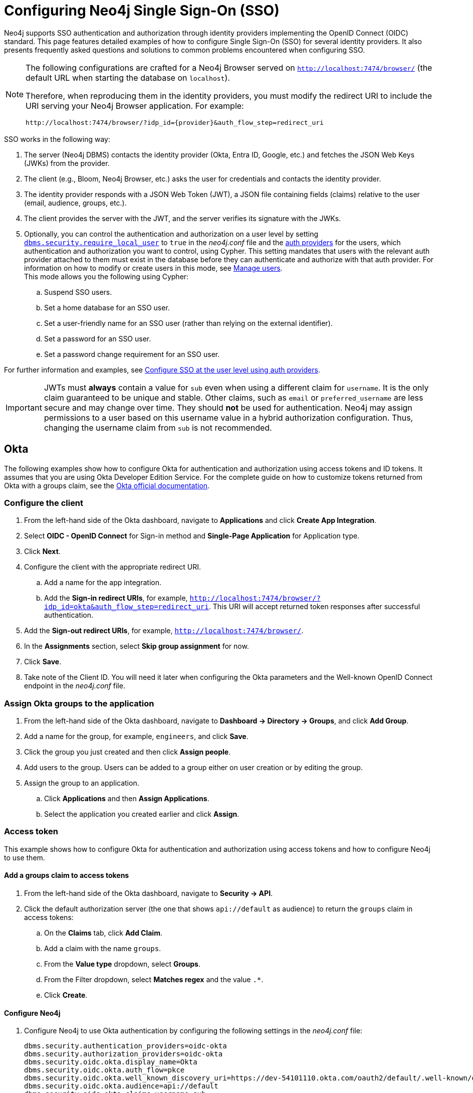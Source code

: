 [role=enterprise-edition]
[[tutorial-sso-configuration]]
= Configuring Neo4j Single Sign-On (SSO)
:description: Detailed examples of how to configure Single Sign-On (SSO) for several identity providers. It also presents frequently asked questions and solutions to common problems encountered when configuring SSO.

Neo4j supports SSO authentication and authorization through identity providers implementing the OpenID Connect (OIDC) standard.
This page features detailed examples of how to configure Single Sign-On (SSO) for several identity providers.
It also presents frequently asked questions and solutions to common problems encountered when configuring SSO.

[NOTE]
====
The following configurations are crafted for a Neo4j Browser served on `http://localhost:7474/browser/` (the default URL when starting the database on `localhost`).

Therefore, when reproducing them in the identity providers, you must modify the redirect URI to include the URI serving your Neo4j Browser application.
For example:

`+++http://localhost:7474/browser/?idp_id={provider}&auth_flow_step=redirect_uri+++`
====

SSO works in the following way:

. The server (Neo4j DBMS) contacts the identity provider (Okta, Entra ID, Google, etc.) and fetches the JSON Web Keys (JWKs) from the provider.
. The client (e.g., Bloom, Neo4j Browser, etc.) asks the user for credentials and contacts the identity provider.
. The identity provider responds with a JSON Web Token (JWT), a JSON file containing fields (claims) relative to the user (email, audience, groups, etc.).
. The client provides the server with the JWT, and the server verifies its signature with the JWKs.
. Optionally, you can control the authentication and authorization on a user level by setting xref:configuration/configuration-settings.adoc#config_dbms.security.require_local_user[`dbms.security.require_local_user`] to `true` in the _neo4j.conf_ file and the xref:authentication-authorization/auth-providers.adoc[auth providers] for the users, which authentication and authorization you want to control, using Cypher.
This setting mandates that users with the relevant auth provider attached to them must exist in the database before they can authenticate and authorize with that auth provider.
For information on how to modify or create users in this mode, see xref:authentication-authorization/manage-users.adoc[Manage users]. +
This mode allows you the following using Cypher:
.. Suspend SSO users.
.. Set a home database for an SSO user.
.. Set a user-friendly name for an SSO user (rather than relying on the external identifier).
.. Set a password for an SSO user.
.. Set a password change requirement for an SSO user.

For further information and examples, see xref:authentication-authorization/sso-integration.adoc#auth-sso-auth-providers[Configure SSO at the user level using auth providers].

[IMPORTANT]
====
JWTs must *always* contain a value for `sub` even when using a different claim for `username`.
It is the only claim guaranteed to be unique and stable.
Other claims, such as `email` or `preferred_username` are less secure and may change over time.
They should *not* be used for authentication.
Neo4j may assign permissions to a user based on this username value in a hybrid authorization configuration.
Thus, changing the username claim from `sub` is not recommended.
====

== Okta

The following examples show how to configure Okta for authentication and authorization using access tokens and ID tokens.
It assumes that you are using Okta Developer Edition Service.
For the complete guide on how to customize tokens returned from Okta with a groups claim, see the https://developer.okta.com/docs/guides/customize-tokens-groups-claim/main/[Okta official documentation].

=== Configure the client

. From the left-hand side of the Okta dashboard, navigate to *Applications* and click *Create App Integration*.
. Select *OIDC - OpenID Connect* for Sign-in method and *Single-Page Application* for Application type.
. Click *Next*.
. Configure the client with the appropriate redirect URI.
.. Add a name for the app integration.
.. Add the *Sign-in redirect URIs*, for example, `http://localhost:7474/browser/?idp_id=okta&auth_flow_step=redirect_uri`.
This URI will accept returned token responses after successful authentication.
. Add the *Sign-out redirect URIs*, for example, `http://localhost:7474/browser/`.
. In the *Assignments* section, select *Skip group assignment* for now.
. Click *Save*.
. Take note of the Client ID.
You will need it later when configuring the Okta parameters and the Well-known OpenID Connect endpoint in the _neo4j.conf_ file.

=== Assign Okta groups to the application

. From the left-hand side of the Okta dashboard, navigate to *Dashboard -> Directory -> Groups*, and click *Add Group*.
. Add a name for the group, for example, `engineers`, and click *Save*.
. Click the group you just created and then click *Assign people*.
. Add users to the group.
Users can be added to a group either on user creation or by editing the group.
. Assign the group to an application.
.. Click *Applications* and then *Assign Applications*.
.. Select the application you created earlier and click *Assign*.

=== Access token

This example shows how to configure Okta for authentication and authorization using access tokens and how to configure Neo4j to use them.

==== Add a groups claim to access tokens

. From the left-hand side of the Okta dashboard, navigate to *Security -> API*.
. Click the default authorization server (the one that shows `api://default` as audience) to return the `groups` claim in access tokens:
.. On the *Claims* tab, click *Add Claim*.
.. Add a claim with the name `groups`.
.. From the *Value type* dropdown, select *Groups*.
.. From the Filter dropdown, select *Matches regex* and the value `.*`.
.. Click *Create*.

==== Configure Neo4j

. Configure Neo4j to use Okta authentication by configuring the following settings in the _neo4j.conf_ file:
+
[source, properties]
----
dbms.security.authentication_providers=oidc-okta
dbms.security.authorization_providers=oidc-okta
dbms.security.oidc.okta.display_name=Okta
dbms.security.oidc.okta.auth_flow=pkce
dbms.security.oidc.okta.well_known_discovery_uri=https://dev-54101110.okta.com/oauth2/default/.well-known/oauth-authorization-server
dbms.security.oidc.okta.audience=api://default
dbms.security.oidc.okta.claims.username=sub
dbms.security.oidc.okta.claims.groups=groups
dbms.security.oidc.okta.params=client_id=0oao2rybx5hIERt5W5d7;response_type=code;scope=openid profile email
dbms.security.oidc.okta.authorization.group_to_role_mapping= "engineers" = admin; \
                                                             "collaborators" = reader
----
+
[NOTE]
====
The `token_type_principal` and the `token_type_authentication` are omitted, meaning access tokens are used instead.
====

. Log in with your Okta SSO credentials using the email of an `engineer` role user that results in an `admin` role in the database:
+
image::sso-configuration-tutorials/oidc-okta-successful-login.png[title="Okta OIDC successful login"]

=== ID token

This example shows how to configure Okta for authentication and authorization using ID tokens and the how to configure Neo4j to use them.

==== Add a groups claim to ID tokens

You can add a groups claim to ID tokens to configure authentication and authorization using ID tokens.

. From the left-hand side of the Okta dashboard, navigate to *Security -> API*.
. Click the default authorization server (the one that shows `api://default` as audience) to return the `groups` claim in access tokens:
.. On the *Claims* tab, click *Add Claim*.
.. Add a claim with the name `groups`.
.. From the *Include in token type* dropdown, select *ID Token*.
.. From the *Value type* dropdown, select *Groups*.
.. From the Filter dropdown, select *Matches regex* and the value `.*`.
.. Click *Create*.
. Add a claim with the name `userid` and the value type `User ID`.
+
[NOTE]
====
The `userid` claim is not included in the ID token by default like the default `sub` claim for access tokens, thus you need to add it manually.
The name you give to your claim needs to be also indicated in the configuration `dbms.security.oidc.okta.claims.username=userid` in the _neo4j.conf_ file.
====
.. Click *Add Claim*.
.. Add a claim with the name `userid`.
.. From the *Include in token type* dropdown, select *ID Token*.
.. From the *Value type* dropdown, select *Expression*.
.. In the *Value* field, type `(appuser !=null) ? appuser.userName : app.clientId`.
.. Click *Create*.

==== Configure Neo4j

. Configure Neo4j to use Okta authentication by configuring the following settings in the _neo4j.conf_ file:
+
[source, properties]
----
dbms.security.authentication_providers=oidc-okta, native
dbms.security.authorization_providers=oidc-okta
dbms.security.oidc.okta.display_name=Okta
dbms.security.oidc.okta.auth_flow=pkce
dbms.security.oidc.okta.well_known_discovery_uri=https://dev-54101110.okta.com/oauth2/default/.well-known/oauth-authorization-server
dbms.security.oidc.okta.audience=0oao2rybx5hIERt5W5d7
dbms.security.oidc.okta.claims.username=userid
dbms.security.oidc.okta.claims.groups=groups
dbms.security.oidc.okta.params=client_id=0oao2rybx5hIERt5W5d7;response_type=code;scope=openid profile email
dbms.security.oidc.okta.authorization.group_to_role_mapping="admin_group" = admin;
dbms.security.oidc.okta.config=token_type_principal=id_token;token_type_authentication=id_token
----
+
[TIP]
====
You can find the audience parameter under *OpenID Connect ID Token* of your application on the *Sign On* tab.
====
. (Optional) If you want control the authentication and authorization on a user level, configure xref:configuration/configuration-settings.adoc#config_dbms.security.require_local_user[`dbms.security.require_local_user`] to `true` in the _neo4j.conf_ file.
This setting mandates that users with the relevant auth provider attached to them must exist in the database before they can authenticate and authorize with that auth provider.
For information on how to create users in this mode, see xref:authentication-authorization/manage-users.adoc#access-control-create-users[Creating users].
+
For example, to create the user `jake` who can authenticate using `native` or `okta`, and authorize using Okta (as configured in step 3), you can use the following Cypher query:
+
[source, cypher, role=noplay]
----
CREATE USER jake
SET HOME DATABASE 'jakesHomeDb'
SET AUTH 'oidc-okta' {SET ID 'jakesUniqueOktaUserId'} // `jakesUniqueOktaUserId` must match the value of the claim that you configured via dbms.security.oidc.okta.claims.username
SET AUTH 'native' {SET PASSWORD 'changeme' SET PASSWORD CHANGE REQUIRED}
----
+
See xref:authentication-authorization/sso-integration.adoc#auth-sso-auth-providers[Configure SSO at the user level using auth providers] for further examples.



== Microsoft Entra ID (formerly Azure Active Directory)

The following examples show how to configure Microsoft Entra ID for authentication and authorization using access tokens and ID tokens.

=== Register the application

. Log in to the https://portal.azure.com/#home[Azure portal].
. Click *Microsoft Entra ID* and navigate to *Manage -> App registrations*.
. Click *New registration*.
. Type a name for your application, for example, `Neo4j SSO`.
. Under *Select the supported account types*, select `Accounts in this organizational directory only (Default Directory only - Single tenant)`.
. Under *Redirect URI*, select `Single-page application (SPA)` and enter the redirect URI: `http://localhost:7474/browser/?idp_id=azure&auth_flow_step=redirect_uri`
The redirect URI will accept the returned token responses after successful authentication.
. Click *Register*.

=== Access token

This example shows how to configure Neo4j to use an Entra ID access token for authentication and authorization.

==== Configure Entra ID

. From the *App registrations* page, select the app you just created.
. From the left-hand side menu, navigate to *Manage -> Token configuration*.
.. Click *Add groups claim*.
.. Select *Groups assigned to the application (recommended for large enterprise companies to avoid exceeding the limit on the number of groups a token can emit)* to include in your access token.
.. Save your changes.

. Navigate to *Expose an API* and click **Add a Scope**.
+
[NOTE]
====
The first time you click the *Add a Scope* button, you see a new pane stating that you need to add an _Application ID URI_ before proceeding.
You can find it on your app *Overview* page.
It is a GUID that looks like this: `api://<GUID>`.
The GUID is a unique identifier for your application.
====

. Click *Save and continue* after setting the _Application ID URI_.
. Fill in all mandatory fields in the pane **Add a scope**.
.. Enter a new *Scope name*, *Admin consent display name*, and *Admin consent description*.
.. Make sure the *Enabled* scope state is selected.
.. Select the *Add scope* button again to create a new scope.
You can add all scopes supported by your API.
Make a note of them for later.

==== Configure Neo4j

You can configure Neo4j to use Entra ID for authentication by configuring the following settings in the _neo4j.conf_ file:

[source, properties]
----
# Configure the access_token
dbms.security.oidc.azure.config=principal=unique_name;code_challenge_method=S256;token_type_principal=access_token;token_type_authentication=access_token
# Configure the OIDC token endpoint with the Directory (tenant) ID
dbms.security.oidc.azure.token_endpoint=https://login.microsoftonline.com/54e85725-ed2a-49a4-a19e-11c8d29f9a0f/oauth2/v2.0/token
# Configure the iss claim in the id token with the Directory (tenant) ID
# Make sure you add the trailing slash (`/`) at the end of the URL or this operation might fail.
dbms.security.oidc.azure.issuer=https://sts.windows.net/54e85725-ed2a-49a4-a19e-11c8d29f9a0f/
# Provide the Entra ID parameters, such as client_id, response_type, scope, etc.
dbms.security.oidc.azure.params=client_id=4376dc8b-b5af-424f-9ada-c1c1b2d416b9;response_type=code;scope=openid profile email api://4376dc8b-b5af-424f-9ada-c1c1b2d416b9/access-token
----

=== ID token

This example shows how to configure Neo4j to use an Entra ID ID token for authentication and authorization.

==== Register the application

. Log in to the https://portal.azure.com/#home[Azure portal].
. Navigate to *Microsoft Entra ID > Overview*.
. From the *Add* dropdown menu, select *App registration* and fill in the following information to create your SSO application:
+
image::sso-configuration-tutorials/oidc-azure-client-creation.png[title="Entra OIDC client creation"]
The redirect URI `http://localhost:7474/browser/?idp_id=azure&auth_flow_step=redirect_uri` is the URI that will accept returned token responses after successful authentication.
. Click *Register*.

==== Configure Neo4j

. From the *App registrations* page, select the app you created in <<#_register_the_application,Register the application>>.
. On the application *Overview* page, copy the Application (client) ID value and use it to configure the following properties in the _neo4j.conf_ file:
+
[source, properties]
----
dbms.security.oidc.azure.audience=4376dc8b-b5af-424f-9ada-c1c1b2d416b9
dbms.security.oidc.azure.params=client_id=4376dc8b-b5af-424f-9ada-c1c1b2d416b9;response_type=code;scope=openid profile email
----

. On the app's *Overview* page, click the *Endpoints* tab, and copy the *OpenID Connect metadata document* URI:
Use it to configure the `well_known_discovery_uri` in the _neo4j.conf_ file.
+
[source, properties]
----
dbms.security.oidc.azure.well_known_discovery_uri=https://login.microsoftonline.com/54e85725-ed2a-49a4-a19e-11c8d29f9a0f/v2.0/.well-known/openid-configuration
----

. Configure Neo4j to use Entra ID authentication in the _neo4j.conf_ file:
+
[source, properties]
----
dbms.security.authentication_providers=oidc-azure
dbms.security.authorization_providers=oidc-azure
dbms.security.oidc.azure.display_name=Azure
dbms.security.oidc.azure.auth_flow=pkce
dbms.security.oidc.azure.config=token_type_principal=id_token;token_type_authentication=id_token
----

. Configure which JWT claim should be used for usernames. Possible values are `sub`, `email`, or `preferred_username`.
+
[IMPORTANT]
====
`sub` is the only claim guaranteed to be unique and stable.
For details, see https://learn.microsoft.com/en-us/azure/active-directory/develop/id-tokens#using-claims-to-reliably-identify-a-user-subject-and-object-id[Microsoft documentation] as well as the https://openid.net/specs/openid-connect-core-1_0.html#ClaimStability[OpenId spec].
====
+
[source, properties]
----
dbms.security.oidc.azure.claims.username=sub
----

==== Map Entra groups to Neo4j roles

Decide whether you want to use Entra groups directly or Entra App Roles.

Using Entra groups directly might be convenient if you already have users assigned to those groups and want to perform Group-to-Role mapping in the _neo4j.conf_ file.

Entra App Roles allow a layer of separation between Neo4j roles and groups.
When App Roles are used, only the roles relevant to Neo4j are sent in the JWT token.
This prevents leaking permissions between applications.
JWT tokens also have a limitation of 200 roles per token per user, which can be avoided by sending only the relevant App Roles.

Details about Entra ID App Roles can be found in the https://learn.microsoft.com/en-us/entra/identity-platform/howto-add-app-roles-in-apps[Microsoft documentation].

==== Using Entra groups directly

. From the *App registrations* page, select your application.
. From the left-hand side menu, navigate to *Manage -> Manifest*.
. Verify that the server is configured to return the Group Object IDs in the JWT identity tokens:
+
[source, json]
----
"groupMembershipClaims": "SecurityGroup, ApplicationGroup",
----
. From the left-hand side menu, navigate to *Manage -> Groups*.
. Create groups and assign users to them.
Take note of the *Object Id* column.
. Configure a mapping from Entra Group Object Ids to Neo4j roles.
For details, see xref:authentication-authorization/sso-integration.adoc#auth-sso-map-idp-roles[Map the identity provider groups to the Neo4j roles].
+
[source, properties]
----
dbms.security.oidc.azure.authorization.group_to_role_mapping= "e8b6ddfa-688d-4ace-987d-6cc5516af188" = admin; \
                                                              "9e2a31e1-bdd1-47fe-844d-767502bd138d" = reader
----
. Configure Neo4j to use the `groups` field from the JWT token.
+
[source, properties]
----
dbms.security.oidc.azure.claims.groups=groups
----

==== Using Entra ID App roles

. From the left-hand side menu, navigate to *App roles* and add the Neo4j roles to the Microsoft Entra ID.
.. Click *Create app role*.
.. Fill in the fields:
... *Display name*: `admin`
... *Allowed member types*: `Users/Groups`
... *Value*: `admin`. +
The *Value* column must either correspond to the Neo4j roles or be mapped in the _neo4j.conf_ file.
... *Description*: `Neo4j admin role`
.. Click *Apply*.
. Repeat the previous step for the other roles you want to add.
. Configure a mapping from Entra App Roles to Neo4j roles in the _neo4j.conf_ file.
For details, see xref:authentication-authorization/sso-integration.adoc#auth-sso-map-idp-roles[Map the identity provider groups to the Neo4j roles].
+
[source, properties]
----
dbms.security.oidc.azure.authorization.group_to_role_mapping= "managers" = admin; \
                                                              "engineers" = reader
----
. Configure Neo4j to use the `roles` field from the JWT token.
+
[source, properties]
----
dbms.security.oidc.azure.claims.groups=roles
----
. (Optional) If you want control the authentication and authorization on a user level, configure xref:configuration/configuration-settings.adoc#config_dbms.security.require_local_user[`dbms.security.require_local_user`] to `true` in the _neo4j.conf_ file.
This setting mandates that users with the relevant auth provider attached to them must exist in the database before they can authenticate and authorize with that auth provider.
For information on how to create users in this mode, see xref:authentication-authorization/manage-users.adoc#access-control-create-users[Creating users].
+
For example, to create a user `jake` who can authenticate and authorize using Azure, you can use the following Cypher query:
+
[source, cypher, role=noplay]
----
CREATE USER jake
SET HOME DATABASE 'jakesHomeDb'
SET AUTH 'oidc-azure' {SET ID 'jakesUniqueAzureUserId'} // `jakesUniqueAzureUserId` must match the value of the claim that you configured via dbms.security.oidc.azure.claims.username
----
+
See xref:authentication-authorization/sso-integration.adoc#auth-sso-auth-providers[Configure SSO at the user level using auth providers] for further examples.


== Google

=== ID token

This example shows how to use Google OpenID Connect for authentication using ID tokens in conjunction with native authorization.

. Configure the client and the redirect URI:
+
image::sso-configuration-tutorials/oidc-google-client-creation.png[title="Google OIDC client creation"]
+
image::sso-configuration-tutorials/oidc-google-client-config.png[title="Google OIDC client configuration"]
+
[IMPORTANT]
====
SSO authorization does not work with Google, as the JWT returned by Google does not contain information about the groups that a user belongs to, and cannot be configured to.
Therefore, it is recommended to use native (or another flavor) authorization by creating a native version of the user in Neo4j.
====

. Configure Neo4j to use Google authentication by setting the following configurations in the _neo4j.conf_ file:
+
[source, properties]
----
dbms.security.authentication_providers=oidc-google
dbms.security.authorization_providers=native
dbms.security.oidc.google.display_name=Google
dbms.security.oidc.google.auth_flow=pkce
dbms.security.oidc.google.well_known_discovery_uri=https://accounts.google.com/.well-known/openid-configuration
dbms.security.oidc.google.audience=345461137297-v9brpjmgbvbm3d5s9fq65tktevosd3rn.apps.googleusercontent.com
dbms.security.oidc.google.claims.username=email
dbms.security.oidc.google.params=client_id=345461137297-v9brpjmgbvbm3d5s9fq65tktevosd3rn.apps.googleusercontent.com;response_type=code;scope=openid profile email
dbms.security.oidc.google.token_params=client_secret=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
dbms.security.oidc.google.config=token_type_principal=id_token;token_type_authentication=id_token
----

. Using one of the following options, create a user in the database who can authenticate and authorize natively to be able to give the users roles from native authorization.
+
[.tabbed-example]
=====
[.include-with-auth-providers]
======

This approach relies on the existence of an admin user who can authenticate natively and then create less privileged users via xref:authentication-authorization/auth-providers.adoc[auth providers], who can authenticate only using `oidc-google`, but will receive the roles granted to them using `native` authorization.

[NOTE]
====
An admin user with the name `neo4j` is created by default when the database is xref:configuration/set-initial-password.adoc[first started].
====

. In the _neo4j.conf_ file, temporarily enable native authentication for the `admin` user only and enable the user-level control of authentication and authorization:
+
[source, properties]
----
dbms.security.authentication_providers=oidc-google, native
dbms.security.require_local_user=true
----
This will switch to __user auth providers__ mode whereby users can only authenticate and authorize if they have a corresponding auth provider in the database.

. Create a user who can authenticate and authorize only using `oidc-google`:
+
[source, cypher, role=noplay]
----
CREATE USER jake
SET HOME DATABASE 'jakesHomeDb'
SET AUTH 'oidc-google' {SET ID 'jakesUniqueGoogleUserId'} # <1>
----
+
<1> `jakesUniqueGoogleUserId` must match the value of the claim that you configured via `dbms.security.oidc.google.claims.username`.

. Grant the user `jake` roles, for example, `reader`:
+
[source, cypher, role=noplay]
----
GRANT ROLE reader TO jake
----
+
The user implicitly receives `native` authorization because `native` is in the list of authorization providers and you have explicitly granted the user a role.

. Once you have set up your users in this way, you can disable native authentication for the database completely.
This will prevent all users, including the admin, from logging in with a username and password:
+
[source, properties]
----
dbms.security.authentication_providers=oidc-google
----

======

[.include-with-native-authentication]
======

Alternatively, if you do not use auth providers, you can temporarily enable `native` authentication to create an SSO-authenticated admin user `alice` who can then create other users who can only authenticate using SSO.

. Temporarily enable `native` authentication:
+
[source, properties]
----
dbms.security.authentication_providers=oidc-google, native
----

. Create an SSO-authenticated `admin` user (in this example an equivalent of `alice@neo4j-test.com` must be set up in the Google SSO provider and their credentials must be known):
+
[source]
----
CREATE USER `alice@neo4j-test.com` SET PASSWORD 'secretpassword';
GRANT ROLE admin to `alice@neo4j-test.com`;
----

. Disable native authentication for the database to prevent users logging in with username and password:
+
[source, properties]
----
dbms.security.authentication_providers=oidc-google
----

. Log in via Google SSO as `alice@neo4j-test.com`, the `admin` user.

. Create other users who can authenticate only using `oidc-google` and will receive the roles granted to them using `native` authorization.
+
[source, cypher, role=noplay]
----
CREATE USER jakesUniqueGoogleUserId # <1>
SET HOME DATABASE 'jakesHomeDb'
SET PASSWORD 'secretpassword' SET PASSWORD CHANGE NOT
REQUIRED
----
<1> `jakesUniqueGoogleUserId` must match the value of the claim that you configured via `dbms.security.oidc.google.claims.username`.

. Grant the user roles using native authorization:
+
[source, cypher, role=noplay]
----
GRANT ROLE reader TO jakesUniqueGoogleUserId
----
======
=====

== FAQ

=== When should `pkce` be used as auth flow?
Assuming the client (Neo4j Browser or Bloom) can be accessed through the public internet, always use `pkce` auth-flow rather than `implicit` because the latter requires the client's secret to be available to the public client.
In general, if both flows are available, it is recommended to opt for `pkce` because it is more secure than `implicit`.

=== Is Google authentication secure if it has a client secret listed in the config?
Yes.
Google uses the pkce flow, but identity providers sometimes also use a client secret to ensure the client asking for a token is the one using it (pkce does not guarantee that).
The client secret does not add any additional security as it is public but the `pkce` flow provides sufficient security.

=== Could not parse JWT of type "access_token"
When getting the message `Failed to get credentials: Could not parse JWT of type "access_token"` on Browser, it probably means the provider only accepts ID tokens.

image::sso-configuration-tutorials/oidc-access-token-error.png[title="Failed to parse JWT of type access_token"]

Change to ID tokens in your _neo4j.conf_:

[source, properties]
----
dbms.security.oidc.{{provider}}.config=token_type_principal=id_token;token_type_authentication=id_token
----

=== When should identity tokens vs. access tokens be used?
It is generally safer to use access tokens when possible due to being shorter-lived.
If authorization permissions change on the identity provider, Neo4j will fail authorization.
Neo4j Browser will try to reconnect and reflect the changed permissions faster than if ID tokens were used.

=== Debug logging of JWT claims

While setting up an OIDC integration, it is sometimes necessary to perform troubleshooting.
In these cases, it can be useful to view the claims contained in the JWT supplied by the identity provider.

To enable the logging of these claims at `DEBUG` level in the security log, set xref:configuration/configuration-settings.adoc#config_dbms.security.logs.oidc.jwt_claims_at_debug_level_enabled[dbms.security.logs.oidc.jwt_claims_at_debug_level_enabled] to `true` and the security log level to `DEBUG`.
You can do this in _<NEO4J_HOME>/conf/server-logs.xml_.

If you need more information on how to set up and manage the security log, see xref:monitoring/logging.adoc#security-events-logging[Configure the security log].

[WARNING]
====
Make sure to set xref:configuration/configuration-settings.adoc#config_dbms.security.logs.oidc.jwt_claims_at_debug_level_enabled[dbms.security.logs.oidc.jwt_claims_at_debug_level_enabled] back to `false` for production environments to avoid unwanted logging of potentially sensitive information.
Also, bear in mind that the set of claims provided by an identity provider in the JWT can change over time.
====

=== How to debug further problems with the configuration

Apart from the logs available in _logs/debug.log_ and _logs/security.log_ in the Neo4j path, you can also use the web-development console in your web browser when doing the SSO authentication flow with Bloom or Neo4j Browser.
This could reveal potential problems, such as the one presented below with an example identity provider and the Cross-Origin Request policy:

image::sso-configuration-tutorials/oidc-cors-error.png[title="CORS error"]

The solution involves adding the redirect domain to the list of allowed domains in the provider (in this case, `localhost:8080`):

image::sso-configuration-tutorials/oidc-cors-error-solution.png[title="CORS error solution allowing the redirect domain on the provider"]
